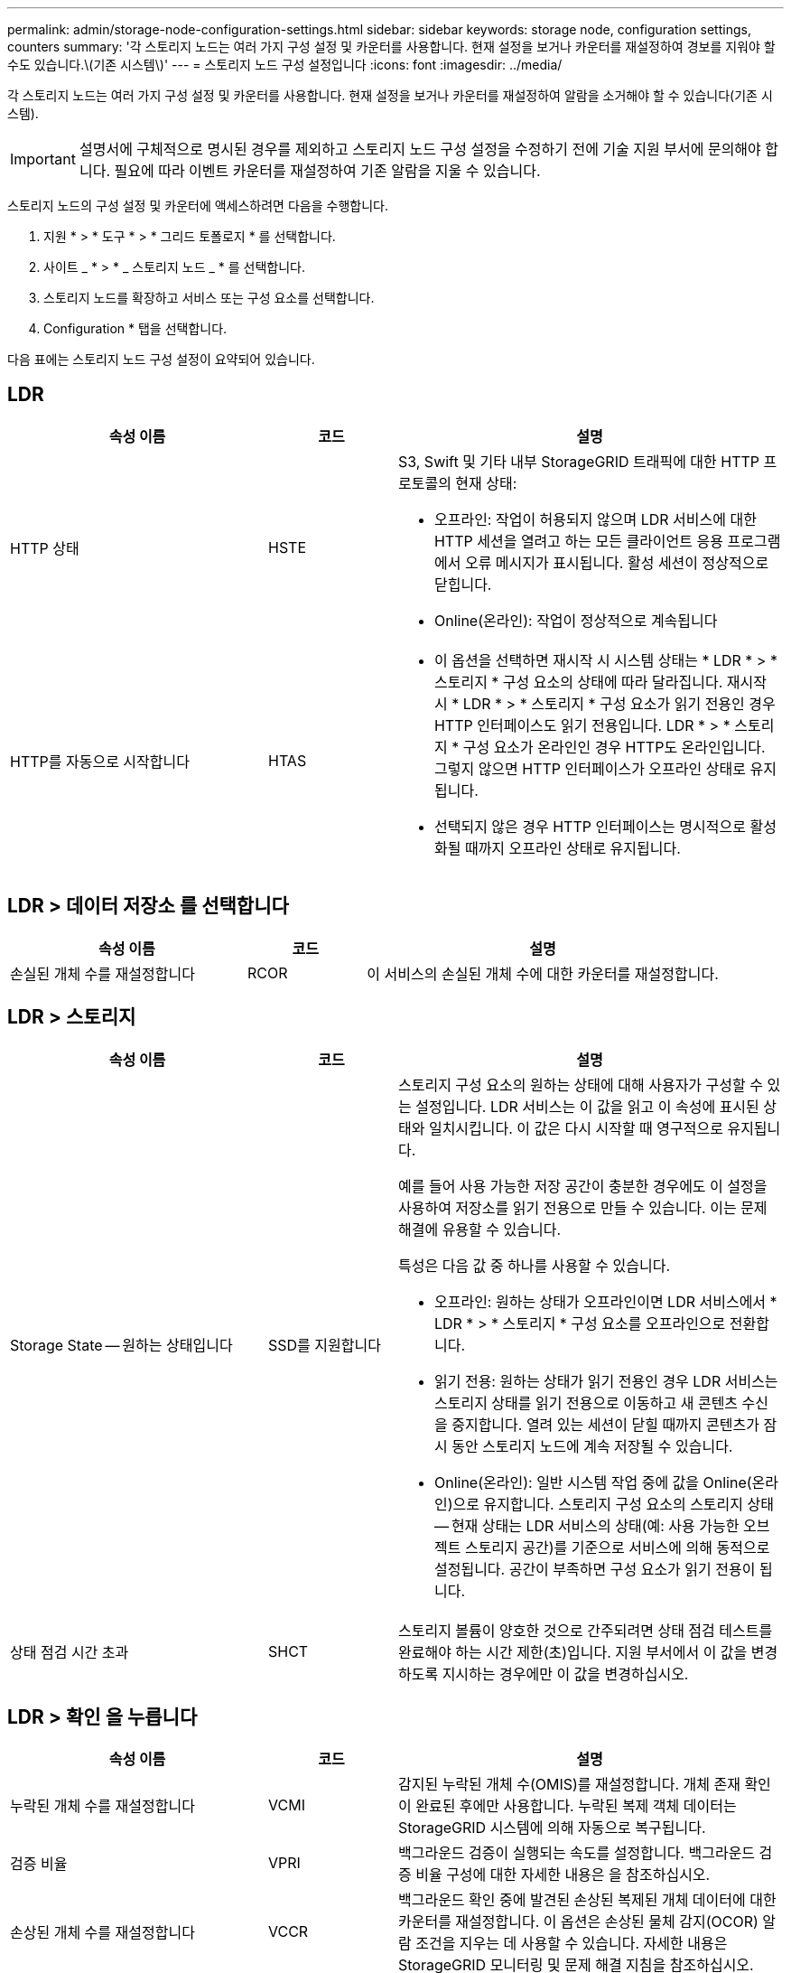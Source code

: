 ---
permalink: admin/storage-node-configuration-settings.html 
sidebar: sidebar 
keywords: storage node, configuration settings, counters 
summary: '각 스토리지 노드는 여러 가지 구성 설정 및 카운터를 사용합니다. 현재 설정을 보거나 카운터를 재설정하여 경보를 지워야 할 수도 있습니다.\(기존 시스템\)' 
---
= 스토리지 노드 구성 설정입니다
:icons: font
:imagesdir: ../media/


[role="lead"]
각 스토리지 노드는 여러 가지 구성 설정 및 카운터를 사용합니다. 현재 설정을 보거나 카운터를 재설정하여 알람을 소거해야 할 수 있습니다(기존 시스템).


IMPORTANT: 설명서에 구체적으로 명시된 경우를 제외하고 스토리지 노드 구성 설정을 수정하기 전에 기술 지원 부서에 문의해야 합니다. 필요에 따라 이벤트 카운터를 재설정하여 기존 알람을 지울 수 있습니다.

스토리지 노드의 구성 설정 및 카운터에 액세스하려면 다음을 수행합니다.

. 지원 * > * 도구 * > * 그리드 토폴로지 * 를 선택합니다.
. 사이트 _ * > * _ 스토리지 노드 _ * 를 선택합니다.
. 스토리지 노드를 확장하고 서비스 또는 구성 요소를 선택합니다.
. Configuration * 탭을 선택합니다.


다음 표에는 스토리지 노드 구성 설정이 요약되어 있습니다.



== LDR

[cols="2a,1a,3a"]
|===
| 속성 이름 | 코드 | 설명 


 a| 
HTTP 상태
 a| 
HSTE
 a| 
S3, Swift 및 기타 내부 StorageGRID 트래픽에 대한 HTTP 프로토콜의 현재 상태:

* 오프라인: 작업이 허용되지 않으며 LDR 서비스에 대한 HTTP 세션을 열려고 하는 모든 클라이언트 응용 프로그램에서 오류 메시지가 표시됩니다. 활성 세션이 정상적으로 닫힙니다.
* Online(온라인): 작업이 정상적으로 계속됩니다




 a| 
HTTP를 자동으로 시작합니다
 a| 
HTAS
 a| 
* 이 옵션을 선택하면 재시작 시 시스템 상태는 * LDR * > * 스토리지 * 구성 요소의 상태에 따라 달라집니다. 재시작 시 * LDR * > * 스토리지 * 구성 요소가 읽기 전용인 경우 HTTP 인터페이스도 읽기 전용입니다. LDR * > * 스토리지 * 구성 요소가 온라인인 경우 HTTP도 온라인입니다. 그렇지 않으면 HTTP 인터페이스가 오프라인 상태로 유지됩니다.
* 선택되지 않은 경우 HTTP 인터페이스는 명시적으로 활성화될 때까지 오프라인 상태로 유지됩니다.


|===


== LDR > 데이터 저장소 를 선택합니다

[cols="2a,1a,3a"]
|===
| 속성 이름 | 코드 | 설명 


 a| 
손실된 개체 수를 재설정합니다
 a| 
RCOR
 a| 
이 서비스의 손실된 개체 수에 대한 카운터를 재설정합니다.

|===


== LDR > 스토리지

[cols="2a,1a,3a"]
|===
| 속성 이름 | 코드 | 설명 


 a| 
Storage State -- 원하는 상태입니다
 a| 
SSD를 지원합니다
 a| 
스토리지 구성 요소의 원하는 상태에 대해 사용자가 구성할 수 있는 설정입니다. LDR 서비스는 이 값을 읽고 이 속성에 표시된 상태와 일치시킵니다. 이 값은 다시 시작할 때 영구적으로 유지됩니다.

예를 들어 사용 가능한 저장 공간이 충분한 경우에도 이 설정을 사용하여 저장소를 읽기 전용으로 만들 수 있습니다. 이는 문제 해결에 유용할 수 있습니다.

특성은 다음 값 중 하나를 사용할 수 있습니다.

* 오프라인: 원하는 상태가 오프라인이면 LDR 서비스에서 * LDR * > * 스토리지 * 구성 요소를 오프라인으로 전환합니다.
* 읽기 전용: 원하는 상태가 읽기 전용인 경우 LDR 서비스는 스토리지 상태를 읽기 전용으로 이동하고 새 콘텐츠 수신을 중지합니다. 열려 있는 세션이 닫힐 때까지 콘텐츠가 잠시 동안 스토리지 노드에 계속 저장될 수 있습니다.
* Online(온라인): 일반 시스템 작업 중에 값을 Online(온라인)으로 유지합니다. 스토리지 구성 요소의 스토리지 상태 -- 현재 상태는 LDR 서비스의 상태(예: 사용 가능한 오브젝트 스토리지 공간)를 기준으로 서비스에 의해 동적으로 설정됩니다. 공간이 부족하면 구성 요소가 읽기 전용이 됩니다.




 a| 
상태 점검 시간 초과
 a| 
SHCT
 a| 
스토리지 볼륨이 양호한 것으로 간주되려면 상태 점검 테스트를 완료해야 하는 시간 제한(초)입니다. 지원 부서에서 이 값을 변경하도록 지시하는 경우에만 이 값을 변경하십시오.

|===


== LDR > 확인 을 누릅니다

[cols="2a,1a,3a"]
|===
| 속성 이름 | 코드 | 설명 


 a| 
누락된 개체 수를 재설정합니다
 a| 
VCMI
 a| 
감지된 누락된 개체 수(OMIS)를 재설정합니다. 개체 존재 확인이 완료된 후에만 사용합니다. 누락된 복제 객체 데이터는 StorageGRID 시스템에 의해 자동으로 복구됩니다.



 a| 
검증 비율
 a| 
VPRI
 a| 
백그라운드 검증이 실행되는 속도를 설정합니다. 백그라운드 검증 비율 구성에 대한 자세한 내용은 을 참조하십시오.



 a| 
손상된 개체 수를 재설정합니다
 a| 
VCCR
 a| 
백그라운드 확인 중에 발견된 손상된 복제된 개체 데이터에 대한 카운터를 재설정합니다. 이 옵션은 손상된 물체 감지(OCOR) 알람 조건을 지우는 데 사용할 수 있습니다. 자세한 내용은 StorageGRID 모니터링 및 문제 해결 지침을 참조하십시오.



 a| 
격리된 개체 삭제
 a| 
합니다
 a| 
격리 디렉터리에서 손상된 개체를 삭제하고, 격리된 개체의 수를 0으로 재설정하고, 격리된 개체 감지(OQRT) 경보를 지웁니다. 이 옵션은 손상된 개체가 StorageGRID 시스템에 의해 자동으로 복구된 후에 사용됩니다.

개체 손실 경보가 트리거되면 기술 지원 부서에서 격리된 개체에 액세스하려고 할 수 있습니다. 경우에 따라 격리된 개체는 데이터 복구나 손상된 개체 복사본을 발생시킨 기본 문제를 디버깅하는 데 유용할 수 있습니다.

|===


== LDR > 삭제 코딩

[cols="2a,1a,3a"]
|===
| 속성 이름 | 코드 | 설명 


 a| 
쓰기 실패 횟수를 재설정합니다
 a| 
RSWF
 a| 
삭제 코딩 오브젝트 데이터의 쓰기 실패에 대한 카운터를 스토리지 노드로 재설정합니다.



 a| 
재설정 읽기 실패 횟수
 a| 
SRF
 a| 
스토리지 노드에서 삭제 코딩 오브젝트 데이터의 읽기 실패에 대한 카운터를 재설정합니다.



 a| 
재설정 실패 횟수를 삭제합니다
 a| 
RSDF
 a| 
스토리지 노드에서 삭제 코딩 오브젝트 데이터의 삭제 실패에 대한 카운터를 재설정합니다.



 a| 
손상된 복제본 감지 수를 재설정합니다
 a| 
RSCC
 a| 
스토리지 노드에서 삭제 코딩 오브젝트 데이터의 손상된 복제본 수에 대한 카운터를 재설정합니다.



 a| 
손상된 조각 감지됨 카운트 재설정
 a| 
RSCCD를 참조하십시오
 a| 
스토리지 노드에서 삭제 코딩 오브젝트 데이터의 손상된 조각에 대한 카운터를 재설정합니다.



 a| 
누락된 조각 감지 횟수를 재설정합니다
 a| 
RSMD
 a| 
스토리지 노드에서 삭제 코딩 오브젝트 데이터의 누락된 조각에 대한 카운터를 재설정합니다. 개체 존재 확인이 완료된 후에만 사용합니다.

|===


== LDR > 복제

[cols="2a,1a,3a"]
|===
| 속성 이름 | 코드 | 설명 


 a| 
인바운드 복제 실패 수를 재설정합니다
 a| 
RICR
 a| 
인바운드 복제 실패에 대한 카운터를 재설정합니다. RIRF(Inbound Replication - - Failed) 경보를 지우는 데 사용할 수 있습니다.



 a| 
아웃바운드 복제 실패 수를 재설정합니다
 a| 
ROCR
 a| 
아웃바운드 복제 실패에 대한 카운터를 재설정합니다. RORF(아웃바운드 복제 - - 실패) 경보를 지우는 데 사용할 수 있습니다.



 a| 
인바운드 복제를 비활성화합니다
 a| 
DSIR
 a| 
유지 관리 또는 테스트 절차의 일부로 인바운드 복제를 사용하지 않도록 설정하려면 선택합니다. 정상 작동 중에 선택하지 않은 상태로 둡니다.

인바운드 복제를 비활성화하면 StorageGRID 시스템의 다른 위치로 복사하기 위해 스토리지 노드에서 객체를 검색할 수 있지만 다른 위치에서는 이 스토리지 노드에 객체를 복사할 수 없습니다. 즉, LDR 서비스는 읽기 전용입니다.



 a| 
아웃바운드 복제를 비활성화합니다
 a| 
DSOR
 a| 
유지 관리 또는 테스트 절차의 일부로 아웃바운드 복제(HTTP 검색을 위한 콘텐츠 요청 포함)를 사용하지 않도록 설정하려면 선택합니다. 정상 작동 중에 선택하지 않은 상태로 둡니다.

아웃바운드 복제를 사용하지 않도록 설정하면 객체를 이 스토리지 노드에 복제할 수 있지만 StorageGRID 시스템의 다른 위치로 복제할 스토리지 노드에서 객체를 검색할 수는 없습니다. LDR 서비스는 쓰기 전용입니다.

|===
xref:../monitor/index.adoc[모니터링하고 문제를 해결합니다]

